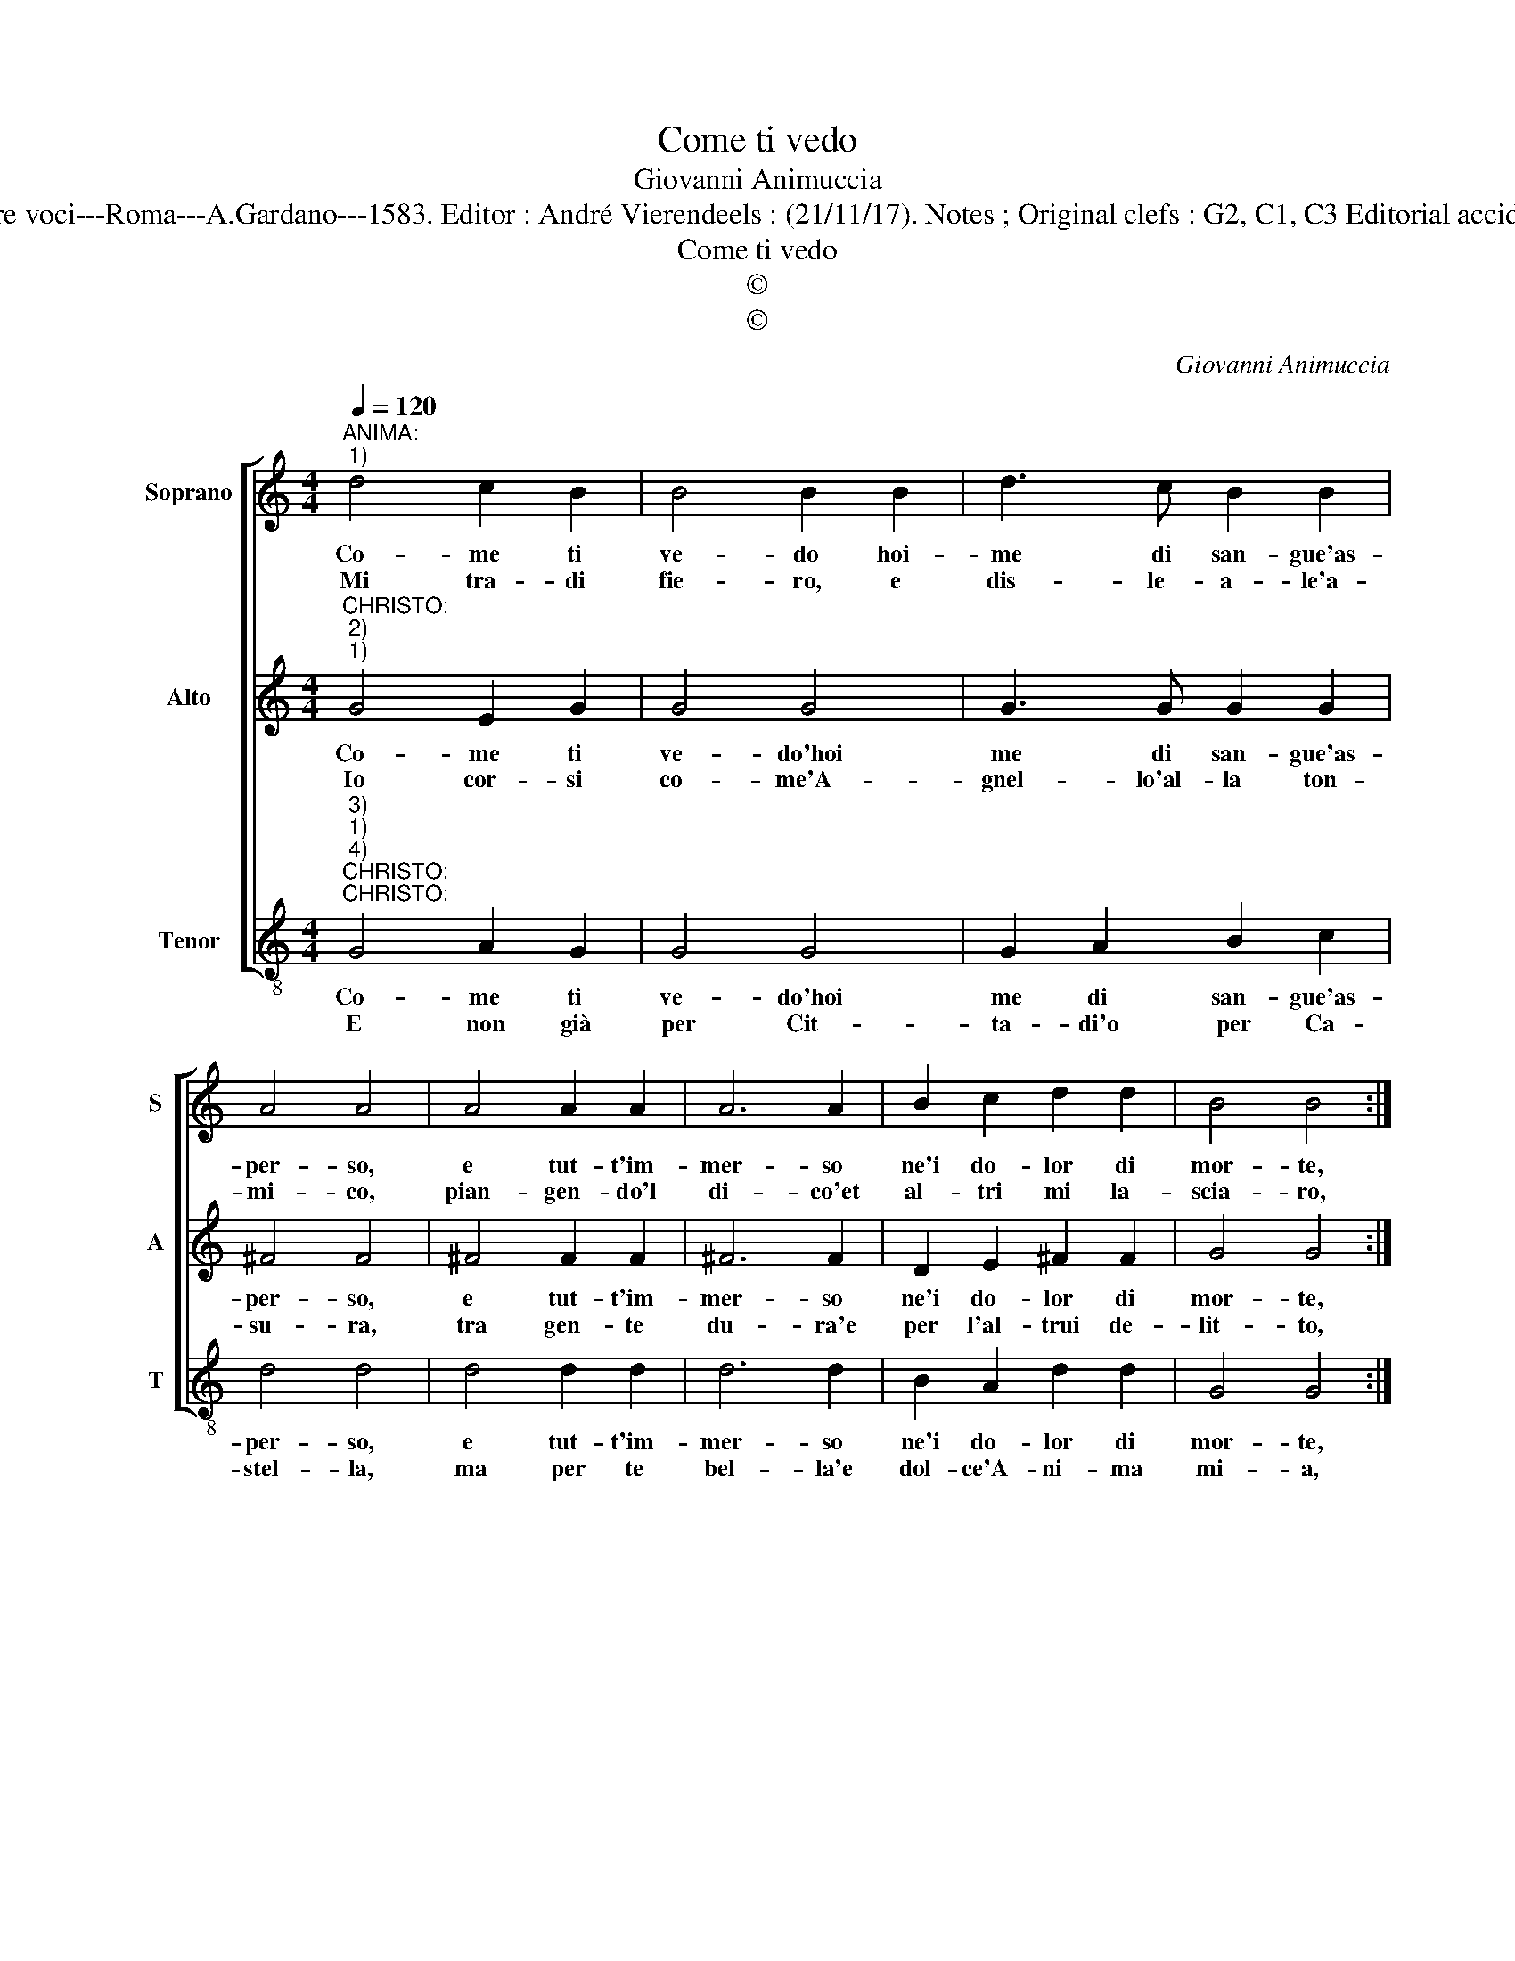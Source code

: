 X:1
T:Come ti vedo
T:Giovanni Animuccia
T:Source : Primo libro delle Laude spirituali a tre voci---Roma---A.Gardano---1583. Editor : André Vierendeels : (21/11/17). Notes ; Original clefs : G2, C1, C3 Editorial accidentals above the staff Dialogo Christo/Anima
T:Come ti vedo
T:©
T:©
C:Giovanni Animuccia
Z:©
%%score [ 1 2 3 ]
L:1/8
Q:1/4=120
M:4/4
K:C
V:1 treble nm="Soprano" snm="S"
V:2 treble nm="Alto" snm="A"
V:3 treble-8 nm="Tenor" snm="T"
V:1
"^ANIMA:""^1)" d4 c2 B2 | B4 B2 B2 | d3 c B2 B2 | A4 A4 | A4 A2 A2 | A6 A2 | B2 c2 d2 d2 | B4 B4 :: %8
w: Co- me ti|ve- do hoi-|me di san- gue'as-|per- so,|e tut- t'im-|mer- so|ne'i do- lor di|mor- te,|
w: Mi tra- di|fie- ro, e|dis- le- a- le'a-|mi- co,|pian- gen- do'l|di- co'et|al- tri mi la-|scia- ro,|
 d4 c2 B2 | B4 B4 | d2 c2 B2 B2 | A4 A4 | G4 G2 G2 | A4 B4 | c8 | B4 B4 | A8 | G8 :| %18
w: O guer- rier|for- t'è|chi t'ha si pia-|ga- to,|ben cru- do'è|sta- to,|ben|cru- do'è|sta-|to.|
w: Che pur giu-|ra- ro|di se- guir mia|sor- te,|fra cop- pi'e|mor- te,|fra|cop- pi'e|mor-|te.|
V:2
"^CHRISTO:""^2)""^1)" G4 E2 G2 | G4 G4 | G3 G G2 G2 | ^F4 F4 | ^F4 F2 F2 | ^F6 F2 | D2 E2 ^F2 F2 | %7
w: Co- me ti|ve- do'hoi|me di san- gue'as-|per- so,|e tut- t'im-|mer- so|ne'i do- lor di|
w: Io cor- si|co- me'A-|gnel- lo'al- la ton-|su- ra,|tra gen- te|du- ra'e|per l'al- trui de-|
 G4 G4 :: G4 E2 G2 | G4 G4 | G3 G G2 G2 | ^F4 F4 | E4 E2 G2 | ^F4 G4 | A8 | G4 G4 | ^F8 | G8 :| %18
w: mor- te,|O guer- rier|for- t'è|chi t'ha si pia-|ga- to,|ben cru- do'è|sta- to,|ben|cru- do'è|sta-|to.|
w: lit- to,|hor qui tra-|fit- to|son co- me tu|ve- di,|e ma- ni'e|prie- di,|e|ma- ni'e|pre-|di.|
V:3
"^3)""^1)""^4)""^CHRISTO:""^CHRISTO:" G4 A2 G2 | G4 G4 | G2 A2 B2 c2 | d4 d4 | d4 d2 d2 | d6 d2 | %6
w: Co- me ti|ve- do'hoi|me di san- gue'as-|per- so,|e tut- t'im-|mer- so|
w: E non già|per Cit-|ta- di'o per Ca-|stel- la,|ma per te|bel- la'e|
 B2 A2 d2 d2 | G4 G4 :: G4 c2 G2 | G4 G4 | G2 A2 B2 c2 | d4 d4 | c4 c2 e2 | d4 G4 | F8 | G4 G4 | %16
w: ne'i do- lor di|mor- te,|O guer- rier|for- t'è|chi t'ha si pia-|ga- to,|ben cru- do'è|sta- to,|ben|cru- do'è|
w: dol- ce'A- ni- ma|mi- a,|che per so|ha- via,|con si grav' mar-|to- ro,|lan- guis- co'e|muo- ro,|lan-|guis- co'e|
 d8 | G8 :| %18
w: sta-|to.|
w: muo-|ro.|

